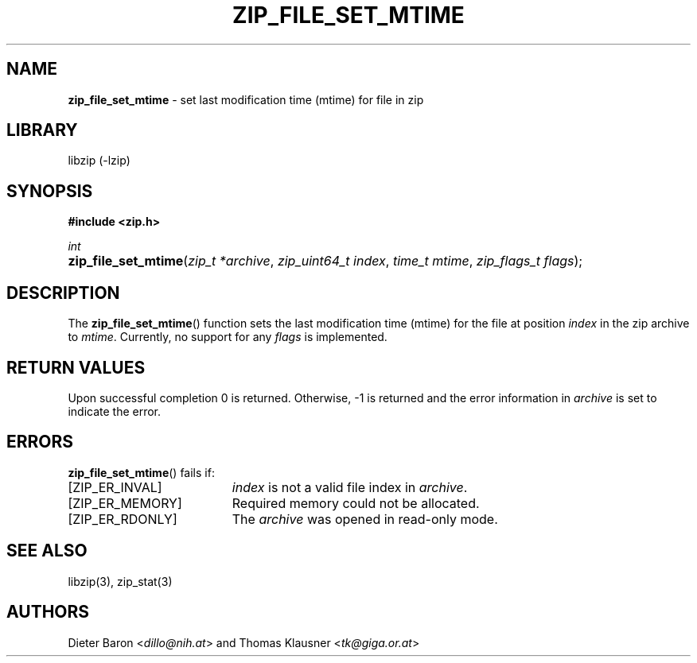 .TH "ZIP_FILE_SET_MTIME" "3" "December 29, 2016" "NiH" "Library Functions Manual"
.nh
.if n .ad l
.SH "NAME"
\fBzip_file_set_mtime\fR
\- set last modification time (mtime) for file in zip
.SH "LIBRARY"
libzip (-lzip)
.SH "SYNOPSIS"
\fB#include <zip.h>\fR
.sp
\fIint\fR
.PD 0
.HP 4n
\fBzip_file_set_mtime\fR(\fIzip_t\ *archive\fR, \fIzip_uint64_t\ index\fR, \fItime_t\ mtime\fR, \fIzip_flags_t\ flags\fR);
.PD
.SH "DESCRIPTION"
The
\fBzip_file_set_mtime\fR()
function sets the last modification time (mtime) for the file at
position
\fIindex\fR
in the zip archive to
\fImtime\fR.
Currently, no support for any
\fIflags\fR
is implemented.
.SH "RETURN VALUES"
Upon successful completion 0 is returned.
Otherwise, \-1 is returned and the error information in
\fIarchive\fR
is set to indicate the error.
.SH "ERRORS"
\fBzip_file_set_mtime\fR()
fails if:
.TP 19n
[\fRZIP_ER_INVAL\fR]
\fIindex\fR
is not a valid file index in
\fIarchive\fR.
.TP 19n
[\fRZIP_ER_MEMORY\fR]
Required memory could not be allocated.
.TP 19n
[\fRZIP_ER_RDONLY\fR]
The
\fIarchive\fR
was opened in read-only mode.
.SH "SEE ALSO"
libzip(3),
zip_stat(3)
.SH "AUTHORS"
Dieter Baron <\fIdillo@nih.at\fR>
and
Thomas Klausner <\fItk@giga.or.at\fR>
